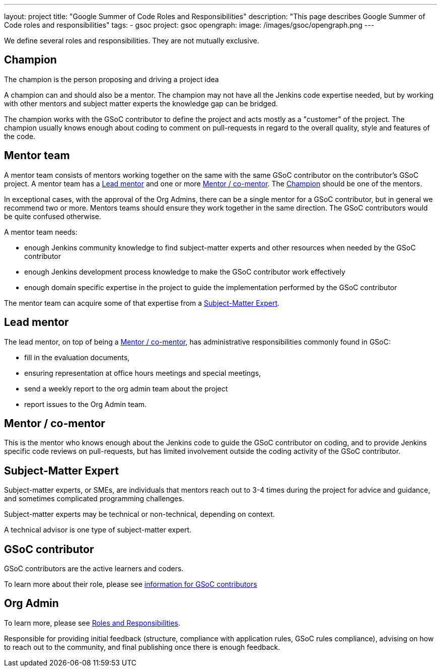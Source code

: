 ---
layout: project
title: "Google Summer of Code Roles and Responsibilities"
description: "This page describes Google Summer of Code roles and responsibilities"
tags:
- gsoc
project: gsoc
opengraph:
  image: /images/gsoc/opengraph.png
---

We define several roles and responsibilities. They are not mutually exclusive.

[[champion]]
== Champion

The champion is the person proposing and driving a project idea

A champion can and should also be a mentor.
The champion may not have all the Jenkins code expertise needed, but by working with other mentors and subject matter experts
the knowledge gap can be bridged.

The champion works with the GSoC contributor to define the project and acts mostly as a "customer" of the project.
The champion usually knows enough about coding to comment on pull-requests in regard to the overall quality, style and features of the code.

== Mentor team

A mentor team consists of mentors working together on the same with the same GSoC contributor on the contributor's GSoC project.
A mentor team has a <<lead_mentor>> and one or more <<mentors>>. The <<champion>> should be one of the mentors.

In exceptional cases, with the approval of the Org Admins, there can be a single mentor for a GSoC contributor,
but in general we recommend two or more. Mentors teams should ensure they work together in the same direction.
The GSoC contributors would be quite confused otherwise.

A mentor team needs:

* enough Jenkins community knowledge to find subject-matter experts and other resources when needed by the GSoC contributor
* enough Jenkins development process knowledge to make the GSoC contributor work effectively
* enough domain specific expertise in the project to guide the implementation performed by the GSoC contributor

The mentor team can acquire some of that expertise from a <<subject_matter_expert>>.

[[lead_mentor]]
== Lead mentor

The lead mentor, on top of being a <<mentors>>, has administrative responsibilities commonly found in GSoC:

* fill in the evaluation documents,
* ensuring representation at office hours meetings and special meetings,
* send a weekly report to the org admin team about the project
* report issues to the Org Admin team.

[[mentors]]
== Mentor / co-mentor

This is the mentor who knows enough about the Jenkins code to guide the GSoC contributor on coding,
and to provide Jenkins specific code reviews on pull-requests,
but has limited involvement outside the coding activity of the GSoC contributor.

[[subject_matter_expert]]
== Subject-Matter Expert

Subject-matter experts, or SMEs, are individuals that mentors
reach out to 3-4 times during the project for advice and guidance,
and sometimes complicated programming challenges.

Subject-matter experts may be technical or non-technical, depending on context.

A technical advisor is one type of subject-matter expert.

== GSoC contributor

GSoC contributors are the active learners and coders.

To learn more about their role, please see link:/projects/gsoc/contributors/[information for GSoC contributors]

== Org Admin

To learn more, please see link:https://developers.google.com/open-source/gsoc/help/responsibilities[Roles and Responsibilities].

Responsible for providing initial feedback (structure, compliance with application rules, GSoC rules compliance),
advising on how to reach out to the community, and final publishing once there is enough feedback.
